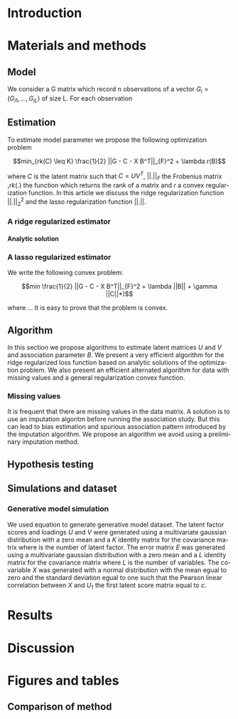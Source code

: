 # -*- coding: utf-8 -*-
# -*- mode: org -*-

#+TITLE:
#+LANGUAGE:  en
#+STARTUP: overview indent inlineimages logdrawer
#+OPTIONS: H:5 author:nil email:nil creator:nil timestamp:nil skip:nil toc:nil ^:nil
#+TAGS: noexport(n) deprecated(d)
#+EXPORT_SELECT_TAGS: export
#+EXPORT_EXCLUDE_TAGS: noexport

# #+LATEX_CLASS: IEEEtran
#+LaTeX_CLASS: article
# #+LaTeX_CLASS: acm-proc-article-sp

#+BABEL: :session *R* :cache yes :results output graphics :exports both :tangle yes 

* Introduction
* Materials and methods
** COMMENT Model
Following the common notations in linear latent factor regression models cite
here , for an observation $i \in \{1, ..., n\}$, we assume that the random
vector $G_i = (G_{i 1},..., G_{i L})$ assuming the co-variable $X_i = (X_{i 1},
..., X_q{i d})$ is a multivariate normal distribution such that
   
$$ E[G_i | X_i] = X_i B^T $$
   
where $B$ is the unknown regression coefficient. Then assuming $K$ latent
factors we write the covariance matrix $var(G_i|X_i) = \Sigma$ as follow
 
$$ \Sigma = D + V V^T $$ 
   
where $V$ is $L \times K$ matrix of latent
factor loadings and $D$ is the diagonal matrix of size $L$. We can write the
following matrix notation of the model: 
   
$$ G = U V^T + X B^T + E $$ 
   
where $U$ is a $n \times K$ matrix of latent factor scores and $E$ is the error
matrix distributed with a multivariate normal distribution with the diagonal
covariance matrix $D$.
** Model 
We consider a G matrix which record n observations of a vector $G_i = (G_{i
1},..., G_{i L})$ of size L. For each observation 
** Estimation
:LOGBOOK:
- Note taken on [2017-05-12 Ven 16:35] \\
  On va plutot faire uen partie pour l'estimateur lasso et un autre pour la ridge
  et une derniere pour les missing values.
:END:
To estimate model parameter we propose the following optimization problem 

$$min_{rk(C) \leq K} \frac{1}{2} ||G - C - X B^T||_{F}^2 + \lambda r(B)$$ 

where
$C$ is the latent matrix such that $C = U V^T$, $||.||_F$ the Frobenius matrix
,$rk(.)$ the function which returns the rank of a matrix and $r$ a convex
regularization function. In this article we discuss the ridge regularization
function $||.||^2_2$ and the lasso regularization function $||.||$.
*** A ridge regularized estimator
**** Analytic solution
*** A lasso regularized estimator
We write the following convex problem: 

$$min \frac{1}{2} ||G - C - X B^T||_{F}^2 + \lambda ||B|| + \gamma ||C||*)$$ 

where ... It is easy to prove that the problem is convex.

** Algorithm
   
In this section we propose algorithms to estimate latent matrices $U$ and $V$
and association parameter $B$. We present a very efficient algorithm for the
ridge regularized loss function based on analytic solutions of the
optimization problem. We also present an efficient alternated algorithm for
data with missing values and a general regularization convex function.


*** Missing values
It is frequent that there are missing values in the data matrix. A solution
is to use an imputation algoritm before running the association study. But
this can lead to bias estimation and spurious association pattern introduced
by the imputation algorithm. We propose an algorithm we avoid using a
preliminary imputation method.

** Hypothesis testing

** Simulations and dataset

*** Generative model simulation
We used equation to generate generative model dataset. The latent factor
scores and loadings $U$ and $V$ were generated using a multivariate gaussian
distribution with a zero mean and a $K$ identity matrix for the covariance
matrix where is the number of latent factor. The error matrix $E$ was
generated using a multivariate gaussian distribution with a zero mean and a
$L$ identity matrix for the covariance matrix where $L$ is the number of
variables. The co-variable $X$ was generated with a normal distribution with
the mean egual to zero and the standard deviation egual to one such that the
Pearson linear correlation between $X$ and $U_1$ the first latent score
matrix equal to $c$.

* Results
* Discussion
* Figures and tables
** Comparison of method
#+begin_src R :results output :session *RArticle* :exports none
require(ThesisRpackage)
exp <- retrieveExperiment(100)
#+end_src

#+begin_src R :results output graphics :file Rplots/Rplots.png :exports none :width 600 :height 400 :session *RArticle* 
Article3_MethodComparison_plot_AUC(exp)
#+end_src

#+RESULTS:
[[file:Rplots/Rplots.png]]



